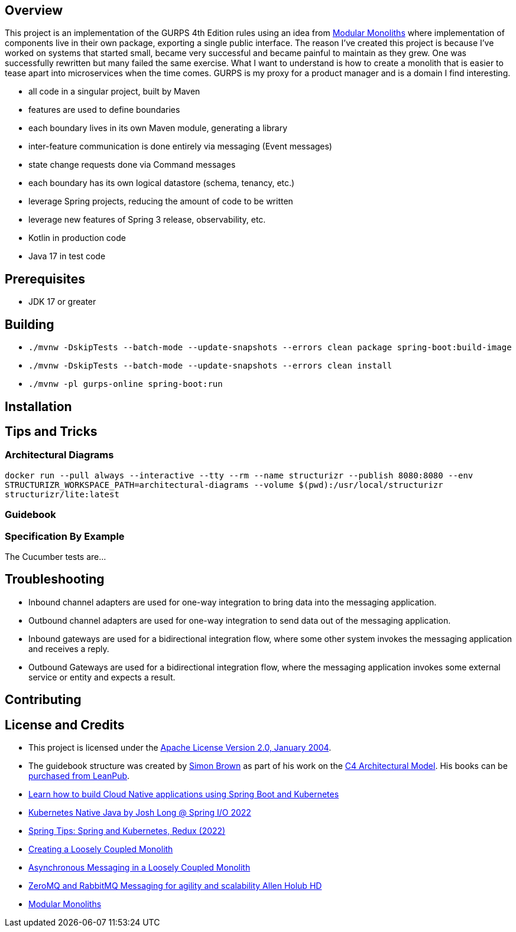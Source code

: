 ifdef::env-github[]
:tip-caption: :bulb:
:note-caption: :information_source:
:important-caption: :heavy_exclamation_mark:
:caution-caption: :fire:
:warning-caption: :warning:
endif::[]

== Overview
This project is an implementation of the GURPS 4th Edition rules using an idea from link:https://youtu.be/5OjqD-ow8GE[Modular Monoliths] where implementation of components live in their own package, exporting a single public interface. The reason I've created this project is because I've worked on systems that started small, became very successful and became painful to maintain as they grew. One was successfully rewritten but many failed the same exercise. What I want to understand is how to create a monolith that is easier to tease apart into microservices when the time comes. GURPS is my proxy for a product manager and is a domain I find interesting.

* all code in a singular project, built by Maven
* features are used to define boundaries
* each boundary lives in its own Maven module, generating a library
* inter-feature communication is done entirely via messaging (Event messages)
* state change requests done via Command messages
* each boundary has its own logical datastore (schema, tenancy, etc.)
* leverage Spring projects, reducing the amount of code to be written
* leverage new features of Spring 3 release, observability, etc.
* Kotlin in production code
* Java 17 in test code

== Prerequisites
* JDK 17 or greater

== Building
* `./mvnw -DskipTests --batch-mode --update-snapshots --errors clean package spring-boot:build-image`
* `./mvnw -DskipTests --batch-mode --update-snapshots --errors clean install`
* `./mvnw -pl gurps-online spring-boot:run`

== Installation

== Tips and Tricks

=== Architectural Diagrams
`docker run --pull always --interactive --tty --rm --name structurizr --publish 8080:8080 --env STRUCTURIZR_WORKSPACE_PATH=architectural-diagrams --volume $(pwd):/usr/local/structurizr structurizr/lite:latest`

=== Guidebook
// Details about this project are contained in the link:guidebook/guidebook.adoc[guidebook] and should be considered mandatory reading prior to contributing to this project.

=== Specification By Example
The Cucumber tests are...

== Troubleshooting

* Inbound channel adapters are used for one-way integration to bring data into the messaging application.
* Outbound channel adapters are used for one-way integration to send data out of the messaging application.
* Inbound gateways are used for a bidirectional integration flow, where some other system invokes the messaging application and receives a reply.
* Outbound Gateways are used for a bidirectional integration flow, where the messaging application invokes some external service or entity and expects a result.

== Contributing

== License and Credits
* This project is licensed under the http://www.apache.org/licenses/[Apache License Version 2.0, January 2004].
* The guidebook structure was created by http://simonbrown.je/[Simon Brown] as part of his work on the https://c4model.com/[C4 Architectural Model].  His books can be https://leanpub.com/b/software-architecture[purchased from LeanPub].
// * Patrick Kua offered https://www.safaribooksonline.com/library/view/oreilly-software-architecture/9781491985274/video315451.html[his thoughts on a travel guide to a software system] which has been link:travel-guide/travel-guide.adoc[captured in this template].
* https://youtu.be/Mw6ZilAl3uU[Learn how to build Cloud Native applications using Spring Boot and Kubernetes]
* https://youtu.be/LGOhejS1Itc[Kubernetes Native Java by Josh Long @ Spring I/O 2022]
* https://youtu.be/Xe7K1biKcs0[Spring Tips: Spring and Kubernetes, Redux (2022)]
* https://youtu.be/48C-RsEu0BQ[Creating a Loosely Coupled Monolith]
* https://youtu.be/Qi6TaIYprqc[Asynchronous Messaging in a Loosely Coupled Monolith]
* https://youtu.be/tDlwu_Lmpx4[ZeroMQ and RabbitMQ Messaging for agility and scalability Allen Holub HD]
* https://youtu.be/5OjqD-ow8GE[Modular Monoliths]